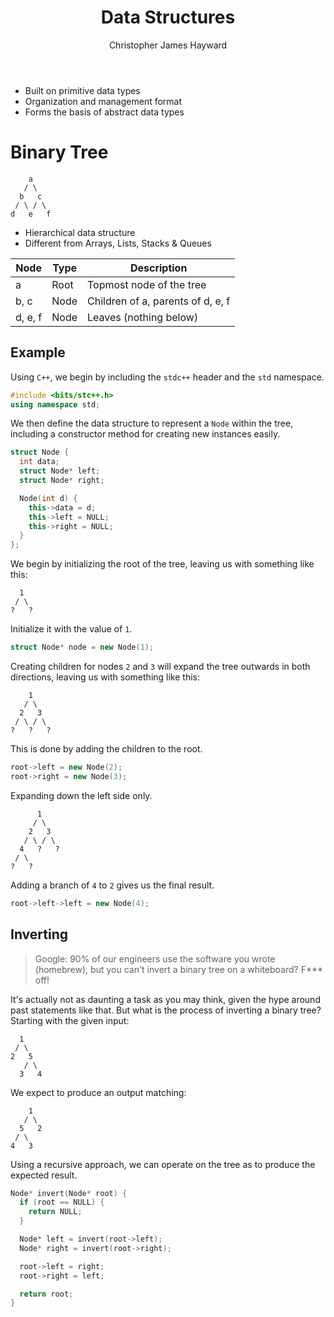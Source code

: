 #+TITLE: Data Structures
#+AUTHOR: Christopher James Hayward

#+HUGO_BASE_DIR: ~/.local/source/website
#+HUGO_SECTION: notes

+ Built on primitive data types
+ Organization and management format
+ Forms the basis of abstract data types

* Binary Tree

#+begin_example
    a
   / \
  b   c
 / \ / \
d   e   f
#+end_example

+ Hierarchical data structure
+ Different from Arrays, Lists, Stacks & Queues

| Node    | Type | Description                       |
|---------+------+-----------------------------------|
| a       | Root | Topmost node of the tree          |
| b, c    | Node | Children of a, parents of d, e, f |
| d, e, f | Node | Leaves (nothing below)            |

** Example

Using =C++=, we begin by including the ~stdc++~ header and the ~std~ namespace.

#+begin_src cpp
#include <bits/stc++.h>
using namespace std;
#+end_src

We then define the data structure to represent a =Node= within the tree, including a constructor method for creating new instances easily.

#+begin_src cpp
struct Node {
  int data;
  struct Node* left;
  struct Node* right;

  Node(int d) {
    this->data = d;
    this->left = NULL;
    this->right = NULL;
  }
};
#+end_src

We begin by initializing the root of the tree, leaving us with something like this:

#+begin_example
  1
 / \
?   ?
#+end_example

Initialize it with the value of ~1~.

#+begin_src cpp
struct Node* node = new Node(1);
#+end_src

Creating children for nodes ~2~ and ~3~ will expand the tree outwards in both directions, leaving us with something like this:

#+begin_example
    1
   / \
  2   3
 / \ / \
?   ?   ?
#+end_example

This is done by adding the children to the root.

#+begin_src cpp
root->left = new Node(2);
root->right = new Node(3);
#+end_src

Expanding down the left side only. 

#+begin_example
      1
     / \
    2   3
   / \ / \
  4   ?   ?
 / \
?   ?
#+end_example

Adding a branch of ~4~ to ~2~ gives us the final result.

#+begin_src cpp
root->left->left = new Node(4);
#+end_src

** Inverting

#+begin_quote
Google: 90% of our engineers use the software you wrote (homebrew), but you can't invert a binary tree on a whiteboard? F*** off!
#+end_quote

It's actually not as daunting a task as you may think, given the hype around past statements like that. But what is the process of inverting a binary tree? Starting with the given input:

#+begin_example
  1
 / \
2   5
   / \
  3   4
#+end_example

We expect to produce an output matching:

#+begin_example
    1
   / \
  5   2
 / \
4   3
#+end_example

Using a recursive approach, we can operate on the tree as to produce the expected result.

#+begin_src cpp
Node* invert(Node* root) {
  if (root == NULL) {
    return NULL;
  }

  Node* left = invert(root->left);
  Node* right = invert(root->right);

  root->left = right;
  root->right = left;

  return root;
}
#+end_src
